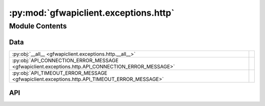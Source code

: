 :py:mod:`gfwapiclient.exceptions.http`
======================================

.. py:module:: gfwapiclient.exceptions.http

.. autodoc2-docstring:: gfwapiclient.exceptions.http
   :allowtitles:

Module Contents
---------------

Data
~~~~

.. list-table::
   :class: autosummary longtable
   :align: left

   * - :py:obj:`__all__ <gfwapiclient.exceptions.http.__all__>`
     - .. autodoc2-docstring:: gfwapiclient.exceptions.http.__all__
          :summary:
   * - :py:obj:`API_CONNECTION_ERROR_MESSAGE <gfwapiclient.exceptions.http.API_CONNECTION_ERROR_MESSAGE>`
     - .. autodoc2-docstring:: gfwapiclient.exceptions.http.API_CONNECTION_ERROR_MESSAGE
          :summary:
   * - :py:obj:`API_TIMEOUT_ERROR_MESSAGE <gfwapiclient.exceptions.http.API_TIMEOUT_ERROR_MESSAGE>`
     - .. autodoc2-docstring:: gfwapiclient.exceptions.http.API_TIMEOUT_ERROR_MESSAGE
          :summary:

API
~~~

.. py:data:: __all__
   :canonical: gfwapiclient.exceptions.http.__all__
   :value: ['APIConnectionError', 'APIError', 'APIStatusError', 'APITimeoutError', 'AuthenticationError', 'BadG...

   .. autodoc2-docstring:: gfwapiclient.exceptions.http.__all__

.. py:data:: API_CONNECTION_ERROR_MESSAGE
   :canonical: gfwapiclient.exceptions.http.API_CONNECTION_ERROR_MESSAGE
   :type: typing.Final[str]
   :value: 'Connection error.'

   .. autodoc2-docstring:: gfwapiclient.exceptions.http.API_CONNECTION_ERROR_MESSAGE

.. py:data:: API_TIMEOUT_ERROR_MESSAGE
   :canonical: gfwapiclient.exceptions.http.API_TIMEOUT_ERROR_MESSAGE
   :type: typing.Final[str]
   :value: 'Request timed out.'

   .. autodoc2-docstring:: gfwapiclient.exceptions.http.API_TIMEOUT_ERROR_MESSAGE

.. py:exception:: APIError(message: str, request: httpx.Request, *, body: typing.Optional[typing.Any] = None)
   :canonical: gfwapiclient.exceptions.http.APIError

   Bases: :py:obj:`gfwapiclient.exceptions.base.GFWAPIClientError`

   .. autodoc2-docstring:: gfwapiclient.exceptions.http.APIError

   .. rubric:: Initialization

   .. autodoc2-docstring:: gfwapiclient.exceptions.http.APIError.__init__

   .. py:attribute:: request
      :canonical: gfwapiclient.exceptions.http.APIError.request
      :type: httpx.Request
      :value: None

      .. autodoc2-docstring:: gfwapiclient.exceptions.http.APIError.request

   .. py:attribute:: body
      :canonical: gfwapiclient.exceptions.http.APIError.body
      :type: typing.Optional[typing.Any]
      :value: None

      .. autodoc2-docstring:: gfwapiclient.exceptions.http.APIError.body

   .. py:method:: __str__() -> str
      :canonical: gfwapiclient.exceptions.http.APIError.__str__

      .. autodoc2-docstring:: gfwapiclient.exceptions.http.APIError.__str__

   .. py:method:: __repr__() -> str
      :canonical: gfwapiclient.exceptions.http.APIError.__repr__

      .. autodoc2-docstring:: gfwapiclient.exceptions.http.APIError.__repr__

.. py:exception:: APIStatusError(message: str, *, response: httpx.Response, body: typing.Optional[typing.Any] = None)
   :canonical: gfwapiclient.exceptions.http.APIStatusError

   Bases: :py:obj:`gfwapiclient.exceptions.http.APIError`

   .. autodoc2-docstring:: gfwapiclient.exceptions.http.APIStatusError

   .. rubric:: Initialization

   .. autodoc2-docstring:: gfwapiclient.exceptions.http.APIStatusError.__init__

   .. py:attribute:: response
      :canonical: gfwapiclient.exceptions.http.APIStatusError.response
      :type: httpx.Response
      :value: None

      .. autodoc2-docstring:: gfwapiclient.exceptions.http.APIStatusError.response

   .. py:attribute:: status_code
      :canonical: gfwapiclient.exceptions.http.APIStatusError.status_code
      :type: int
      :value: None

      .. autodoc2-docstring:: gfwapiclient.exceptions.http.APIStatusError.status_code

   .. py:method:: __repr__() -> str
      :canonical: gfwapiclient.exceptions.http.APIStatusError.__repr__

      .. autodoc2-docstring:: gfwapiclient.exceptions.http.APIStatusError.__repr__

.. py:exception:: APIConnectionError(*, message: str = API_CONNECTION_ERROR_MESSAGE, request: httpx.Request)
   :canonical: gfwapiclient.exceptions.http.APIConnectionError

   Bases: :py:obj:`gfwapiclient.exceptions.http.APIError`

   .. autodoc2-docstring:: gfwapiclient.exceptions.http.APIConnectionError

   .. rubric:: Initialization

   .. autodoc2-docstring:: gfwapiclient.exceptions.http.APIConnectionError.__init__

.. py:exception:: APITimeoutError(request: httpx.Request)
   :canonical: gfwapiclient.exceptions.http.APITimeoutError

   Bases: :py:obj:`gfwapiclient.exceptions.http.APIConnectionError`

   .. autodoc2-docstring:: gfwapiclient.exceptions.http.APITimeoutError

   .. rubric:: Initialization

   .. autodoc2-docstring:: gfwapiclient.exceptions.http.APITimeoutError.__init__

.. py:exception:: BadRequestError(message: str, *, response: httpx.Response, body: typing.Optional[typing.Any] = None)
   :canonical: gfwapiclient.exceptions.http.BadRequestError

   Bases: :py:obj:`gfwapiclient.exceptions.http.APIStatusError`

   .. autodoc2-docstring:: gfwapiclient.exceptions.http.BadRequestError

   .. rubric:: Initialization

   .. autodoc2-docstring:: gfwapiclient.exceptions.http.BadRequestError.__init__

   .. py:attribute:: status_code
      :canonical: gfwapiclient.exceptions.http.BadRequestError.status_code
      :type: typing.Literal[400]
      :value: 400

      .. autodoc2-docstring:: gfwapiclient.exceptions.http.BadRequestError.status_code

.. py:exception:: AuthenticationError(message: str, *, response: httpx.Response, body: typing.Optional[typing.Any] = None)
   :canonical: gfwapiclient.exceptions.http.AuthenticationError

   Bases: :py:obj:`gfwapiclient.exceptions.http.APIStatusError`

   .. autodoc2-docstring:: gfwapiclient.exceptions.http.AuthenticationError

   .. rubric:: Initialization

   .. autodoc2-docstring:: gfwapiclient.exceptions.http.AuthenticationError.__init__

   .. py:attribute:: status_code
      :canonical: gfwapiclient.exceptions.http.AuthenticationError.status_code
      :type: typing.Literal[401]
      :value: 401

      .. autodoc2-docstring:: gfwapiclient.exceptions.http.AuthenticationError.status_code

.. py:exception:: PermissionDeniedError(message: str, *, response: httpx.Response, body: typing.Optional[typing.Any] = None)
   :canonical: gfwapiclient.exceptions.http.PermissionDeniedError

   Bases: :py:obj:`gfwapiclient.exceptions.http.APIStatusError`

   .. autodoc2-docstring:: gfwapiclient.exceptions.http.PermissionDeniedError

   .. rubric:: Initialization

   .. autodoc2-docstring:: gfwapiclient.exceptions.http.PermissionDeniedError.__init__

   .. py:attribute:: status_code
      :canonical: gfwapiclient.exceptions.http.PermissionDeniedError.status_code
      :type: typing.Literal[403]
      :value: 403

      .. autodoc2-docstring:: gfwapiclient.exceptions.http.PermissionDeniedError.status_code

.. py:exception:: NotFoundError(message: str, *, response: httpx.Response, body: typing.Optional[typing.Any] = None)
   :canonical: gfwapiclient.exceptions.http.NotFoundError

   Bases: :py:obj:`gfwapiclient.exceptions.http.APIStatusError`

   .. autodoc2-docstring:: gfwapiclient.exceptions.http.NotFoundError

   .. rubric:: Initialization

   .. autodoc2-docstring:: gfwapiclient.exceptions.http.NotFoundError.__init__

   .. py:attribute:: status_code
      :canonical: gfwapiclient.exceptions.http.NotFoundError.status_code
      :type: typing.Literal[404]
      :value: 404

      .. autodoc2-docstring:: gfwapiclient.exceptions.http.NotFoundError.status_code

.. py:exception:: RequestTimeoutError(message: str, *, response: httpx.Response, body: typing.Optional[typing.Any] = None)
   :canonical: gfwapiclient.exceptions.http.RequestTimeoutError

   Bases: :py:obj:`gfwapiclient.exceptions.http.APIStatusError`

   .. autodoc2-docstring:: gfwapiclient.exceptions.http.RequestTimeoutError

   .. rubric:: Initialization

   .. autodoc2-docstring:: gfwapiclient.exceptions.http.RequestTimeoutError.__init__

   .. py:attribute:: status_code
      :canonical: gfwapiclient.exceptions.http.RequestTimeoutError.status_code
      :type: typing.Literal[408]
      :value: 408

      .. autodoc2-docstring:: gfwapiclient.exceptions.http.RequestTimeoutError.status_code

.. py:exception:: ConflictError(message: str, *, response: httpx.Response, body: typing.Optional[typing.Any] = None)
   :canonical: gfwapiclient.exceptions.http.ConflictError

   Bases: :py:obj:`gfwapiclient.exceptions.http.APIStatusError`

   .. autodoc2-docstring:: gfwapiclient.exceptions.http.ConflictError

   .. rubric:: Initialization

   .. autodoc2-docstring:: gfwapiclient.exceptions.http.ConflictError.__init__

   .. py:attribute:: status_code
      :canonical: gfwapiclient.exceptions.http.ConflictError.status_code
      :type: typing.Literal[409]
      :value: 409

      .. autodoc2-docstring:: gfwapiclient.exceptions.http.ConflictError.status_code

.. py:exception:: UnprocessableEntityError(message: str, *, response: httpx.Response, body: typing.Optional[typing.Any] = None)
   :canonical: gfwapiclient.exceptions.http.UnprocessableEntityError

   Bases: :py:obj:`gfwapiclient.exceptions.http.APIStatusError`

   .. autodoc2-docstring:: gfwapiclient.exceptions.http.UnprocessableEntityError

   .. rubric:: Initialization

   .. autodoc2-docstring:: gfwapiclient.exceptions.http.UnprocessableEntityError.__init__

   .. py:attribute:: status_code
      :canonical: gfwapiclient.exceptions.http.UnprocessableEntityError.status_code
      :type: typing.Literal[422]
      :value: 422

      .. autodoc2-docstring:: gfwapiclient.exceptions.http.UnprocessableEntityError.status_code

.. py:exception:: RateLimitError(message: str, *, response: httpx.Response, body: typing.Optional[typing.Any] = None)
   :canonical: gfwapiclient.exceptions.http.RateLimitError

   Bases: :py:obj:`gfwapiclient.exceptions.http.APIStatusError`

   .. autodoc2-docstring:: gfwapiclient.exceptions.http.RateLimitError

   .. rubric:: Initialization

   .. autodoc2-docstring:: gfwapiclient.exceptions.http.RateLimitError.__init__

   .. py:attribute:: status_code
      :canonical: gfwapiclient.exceptions.http.RateLimitError.status_code
      :type: typing.Literal[429]
      :value: 429

      .. autodoc2-docstring:: gfwapiclient.exceptions.http.RateLimitError.status_code

.. py:exception:: InternalServerError(message: str, *, response: httpx.Response, body: typing.Optional[typing.Any] = None)
   :canonical: gfwapiclient.exceptions.http.InternalServerError

   Bases: :py:obj:`gfwapiclient.exceptions.http.APIStatusError`

   .. autodoc2-docstring:: gfwapiclient.exceptions.http.InternalServerError

   .. rubric:: Initialization

   .. autodoc2-docstring:: gfwapiclient.exceptions.http.InternalServerError.__init__

   .. py:attribute:: status_code
      :canonical: gfwapiclient.exceptions.http.InternalServerError.status_code
      :type: typing.Literal[500]
      :value: 500

      .. autodoc2-docstring:: gfwapiclient.exceptions.http.InternalServerError.status_code

.. py:exception:: BadGatewayError(message: str, *, response: httpx.Response, body: typing.Optional[typing.Any] = None)
   :canonical: gfwapiclient.exceptions.http.BadGatewayError

   Bases: :py:obj:`gfwapiclient.exceptions.http.APIStatusError`

   .. autodoc2-docstring:: gfwapiclient.exceptions.http.BadGatewayError

   .. rubric:: Initialization

   .. autodoc2-docstring:: gfwapiclient.exceptions.http.BadGatewayError.__init__

   .. py:attribute:: status_code
      :canonical: gfwapiclient.exceptions.http.BadGatewayError.status_code
      :type: typing.Literal[502]
      :value: 502

      .. autodoc2-docstring:: gfwapiclient.exceptions.http.BadGatewayError.status_code

.. py:exception:: ServiceUnavailableError(message: str, *, response: httpx.Response, body: typing.Optional[typing.Any] = None)
   :canonical: gfwapiclient.exceptions.http.ServiceUnavailableError

   Bases: :py:obj:`gfwapiclient.exceptions.http.APIStatusError`

   .. autodoc2-docstring:: gfwapiclient.exceptions.http.ServiceUnavailableError

   .. rubric:: Initialization

   .. autodoc2-docstring:: gfwapiclient.exceptions.http.ServiceUnavailableError.__init__

   .. py:attribute:: status_code
      :canonical: gfwapiclient.exceptions.http.ServiceUnavailableError.status_code
      :type: typing.Literal[503]
      :value: 503

      .. autodoc2-docstring:: gfwapiclient.exceptions.http.ServiceUnavailableError.status_code

.. py:exception:: GatewayTimeoutError(message: str, *, response: httpx.Response, body: typing.Optional[typing.Any] = None)
   :canonical: gfwapiclient.exceptions.http.GatewayTimeoutError

   Bases: :py:obj:`gfwapiclient.exceptions.http.APIStatusError`

   .. autodoc2-docstring:: gfwapiclient.exceptions.http.GatewayTimeoutError

   .. rubric:: Initialization

   .. autodoc2-docstring:: gfwapiclient.exceptions.http.GatewayTimeoutError.__init__

   .. py:attribute:: status_code
      :canonical: gfwapiclient.exceptions.http.GatewayTimeoutError.status_code
      :type: typing.Literal[504]
      :value: 504

      .. autodoc2-docstring:: gfwapiclient.exceptions.http.GatewayTimeoutError.status_code
